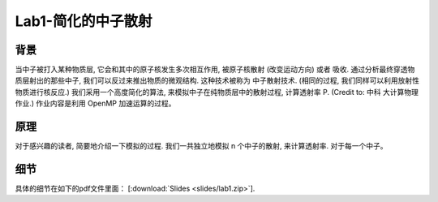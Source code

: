 Lab1-简化的中子散射
===================

背景
----

当中子被打入某种物质层, 它会和其中的原子核发生多次相互作用, 被原子核散射
(改变运动方向) 或者 吸收. 通过分析最终穿透物质层射出的那些中子,
我们可以反过来推出物质的微观结构. 这种技术被称为 中子散射技术.
(相同的过程, 我们同样可以利用放射性物质进行核反应.)
我们采用一个高度简化的算法, 来模拟中子在纯物质层中的散射过程, 计算透射率
P. (Credit to: 中科 大计算物理作业.) 作业内容是利用 OpenMP
加速运算的过程。

原理
----

对于感兴趣的读者, 简要地介绍一下模拟的过程. 我们一共独立地模拟 n
个中子的散射, 来计算透射率. 对于每一个中子。

细节
----

具体的细节在如下的pdf文件里面：
[:download:`Slides <slides/lab1.zip>`].